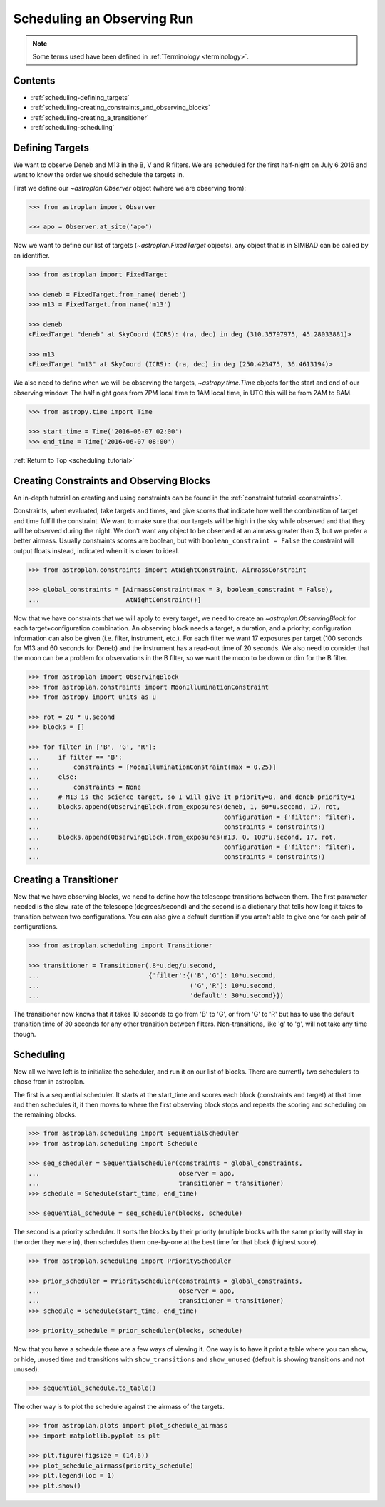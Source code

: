.. _scheduling_tutorial:

.. doctest-skip-all

***************************
Scheduling an Observing Run
***************************

.. note::

    Some terms used have been defined in :ref:`Terminology <terminology>`.

Contents
========

* :ref:`scheduling-defining_targets`

* :ref:`scheduling-creating_constraints_and_observing_blocks`

* :ref:`scheduling-creating_a_transitioner`

* :ref:`scheduling-scheduling`

.. _scheduling-defining_targets:

Defining Targets
================

We want to observe Deneb and M13 in the B, V and R filters. We are scheduled
for the first half-night on July 6 2016 and want to know the order we should
schedule the targets in.

First we define our `~astroplan.Observer` object (where we are observing from):

.. code-block:: python

    >>> from astroplan import Observer

    >>> apo = Observer.at_site('apo')

Now we want to define our list of targets (`~astroplan.FixedTarget` objects),
any object that is in SIMBAD can be called by an identifier.

.. code-block:: python

    >>> from astroplan import FixedTarget

    >>> deneb = FixedTarget.from_name('deneb')
    >>> m13 = FixedTarget.from_name('m13')

    >>> deneb
    <FixedTarget "deneb" at SkyCoord (ICRS): (ra, dec) in deg (310.35797975, 45.28033881)>

    >>> m13
    <FixedTarget "m13" at SkyCoord (ICRS): (ra, dec) in deg (250.423475, 36.4613194)>

We also need to define when we will be observing the targets, `~astropy.time.Time`
objects for the start and end of our observing window. The half night goes from 7PM
local time to 1AM local time, in UTC this will be from 2AM to 8AM.

.. code-block:: python

    >>> from astropy.time import Time

    >>> start_time = Time('2016-06-07 02:00')
    >>> end_time = Time('2016-06-07 08:00')

:ref:`Return to Top <scheduling_tutorial>`

.. _scheduling-creating_constraints_and_observing_blocks:

Creating Constraints and Observing Blocks
=========================================

An in-depth tutorial on creating and using constraints can be found in
the :ref:`constraint tutorial <constraints>`.

Constraints, when evaluated, take targets and times, and give scores that
indicate how well the combination of target and time fulfill the constraint.
We want to make sure that our targets will be high in the sky while observed
and that they will be observed during the night. We don't want any object to
be observed at an airmass greater than 3, but we prefer a better airmass.
Usually constraints scores are boolean, but with ``boolean_constraint = False``
the constraint will output floats instead, indicated when it is closer to ideal.

.. code-block:: python

    >>> from astroplan.constraints import AtNightConstraint, AirmassConstraint

    >>> global_constraints = [AirmassConstraint(max = 3, boolean_constraint = False),
    ...                       AtNightConstraint()]

Now that we have constraints that we will apply to every target, we need to
create an   `~astroplan.ObservingBlock` for each target+configuration
combination. An observing block needs a target, a duration, and a priority;
configuration information can also be given (i.e. filter, instrument, etc.).
For each filter we want 17 exposures per target (100 seconds for M13 and 60
seconds for Deneb) and the instrument has a read-out time of 20 seconds.
We also need to consider that the moon can be a problem for observations
in the B filter, so we want the moon to be down or dim for the B filter.

.. code-block:: python

    >>> from astroplan import ObservingBlock
    >>> from astroplan.constraints import MoonIlluminationConstraint
    >>> from astropy import units as u

    >>> rot = 20 * u.second
    >>> blocks = []

    >>> for filter in ['B', 'G', 'R']:
    ...     if filter == 'B':
    ...         constraints = [MoonIlluminationConstraint(max = 0.25)]
    ...     else:
    ...         constraints = None
    ...     # M13 is the science target, so I will give it priority=0, and deneb priority=1
    ...     blocks.append(ObservingBlock.from_exposures(deneb, 1, 60*u.second, 17, rot,
    ...                                                 configuration = {'filter': filter},
    ...                                                 constraints = constraints))
    ...     blocks.append(ObservingBlock.from_exposures(m13, 0, 100*u.second, 17, rot,
    ...                                                 configuration = {'filter': filter},
    ...                                                 constraints = constraints))

.. _scheduling-creating_a_transitioner:

Creating a Transitioner
=======================

Now that we have observing blocks, we need to define how the telescope
transitions between them. The first parameter needed is the slew_rate
of the telescope (degrees/second) and the second is a dictionary that
tells how long it takes to transition between two configurations. You
can also give a default duration if you aren't able to give one for
each pair of configurations.

.. code-block:: python

    >>> from astroplan.scheduling import Transitioner

    >>> transitioner = Transitioner(.8*u.deg/u.second,
    ...                             {'filter':{('B','G'): 10*u.second,
    ...                                        ('G','R'): 10*u.second,
    ...                                        'default': 30*u.second}})

The transitioner now knows that it takes 10 seconds to go from 'B' to 'G',
or from 'G' to 'R' but has to use the default transition time of 30 seconds
for any other transition between filters. Non-transitions, like 'g' to 'g',
will not take any time though.

.. _scheduling-scheduling:

Scheduling
==========

Now all we have left is to initialize the scheduler, and run it on our
list of blocks. There are currently two schedulers to chose from in
astroplan.

The first is a sequential scheduler. It starts at the start_time and
scores each block (constraints and target) at that time and then
schedules it, it then moves to where the first observing block stops
and repeats the scoring and scheduling on the remaining blocks.

.. code-block:: python

    >>> from astroplan.scheduling import SequentialScheduler
    >>> from astroplan.scheduling import Schedule

    >>> seq_scheduler = SequentialScheduler(constraints = global_constraints,
    ...                                     observer = apo,
    ...                                     transitioner = transitioner)
    >>> schedule = Schedule(start_time, end_time)

    >>> sequential_schedule = seq_scheduler(blocks, schedule)

The second is a priority scheduler. It sorts the blocks by their
priority (multiple blocks with the same priority will stay in the
order they were in), then schedules them one-by-one at the best
time for that block (highest score).

.. code-block:: python

    >>> from astroplan.scheduling import PriorityScheduler

    >>> prior_scheduler = PriorityScheduler(constraints = global_constraints,
    ...                                     observer = apo,
    ...                                     transitioner = transitioner)
    >>> schedule = Schedule(start_time, end_time)

    >>> priority_schedule = prior_scheduler(blocks, schedule)

Now that you have a schedule there are a few ways of viewing it.
One way is to have it print a table where you can show, or hide,
unused time and transitions with ``show_transitions`` and
``show_unused`` (default is showing transitions and not unused).

.. code-block:: python

    >>> sequential_schedule.to_table()

The other way is to plot the schedule against the airmass of the
targets.

.. code-block:: python

    >>> from astroplan.plots import plot_schedule_airmass
    >>> import matplotlib.pyplot as plt

    >>> plt.figure(figsize = (14,6))
    >>> plot_schedule_airmass(priority_schedule)
    >>> plt.legend(loc = 1)
    >>> plt.show()

.. plot::

    # first import everything we will need for the scheduling
    import astropy.units as u
    from astropy.time import Time
    from astroplan import (Observer, FixedTarget, ObservingBlock, Transitioner, PriorityScheduler,
                           Schedule)
    from astroplan.constraints import AtNightConstraint, AirmassConstraint, MoonIlluminationConstraint
    from astroplan.plots import plot_schedule_airmass
    import matplotlib.pyplot as plt

    # Now we define the targets, start time, end time, and observer.
    Deneb = FixedTarget.from_name('deneb')
    M13 = FixedTarget.from_name('m13')

    start_time = Time('2016-06-07 02:00')
    end_time = Time('2016-06-07 08:00')
    apo = Observer.at_site('apo')

    # Then define the constraints (global and specific) and make a list of the
    # observing blocks that you want scheduled
    global_constraints = [AirmassConstraint(max = 3, boolean_constraint = False),
                          AtNightConstraint()]
    rot = 20 * u.second
    blocks = []
    for filter in ['B', 'G', 'R']:
        if filter == 'B':
            constraints = [MoonIlluminationConstraint(max = 0.25)]
        else:
            constraints = None
        blocks.append(ObservingBlock.from_exposures(Deneb, 1, 60*u.second, 17, rot,
                                                    configuration = {'filter': filter},
                                                    constraints = constraints))
        blocks.append(ObservingBlock.from_exposures(M13, 0, 100*u.second, 17, rot,
                                                    configuration = {'filter': filter},
                                                    constraints = constraints))

    # Define how the telescope transitions between the configurations defined in the
    # observing blocks (target, filter, instrument, etc.).
    transitioner = Transitioner(.8*u.deg/u.second,
                                {'filter':{('B','G'): 10*u.second,
                                           ('G','R'): 10*u.second,
                                           'default': 30*u.second}})

    # Initialize the scheduler
    prior_scheduler = PriorityScheduler(constraints = global_constraints,
                                        observer = apo, transitioner = transitioner)
    # Create a schedule for the scheduler to insert the blocks into, and run the scheduler
    schedule = Schedule(start_time, end_time)
    priority_schedule = prior_scheduler(blocks, schedule)

    # To get a plot of the airmass vs where the blocks were scheduled
    plt.figure(figsize = (14,6))
    plot_schedule_airmass(priority_schedule)
    plt.legend(loc=1)
    plt.show()